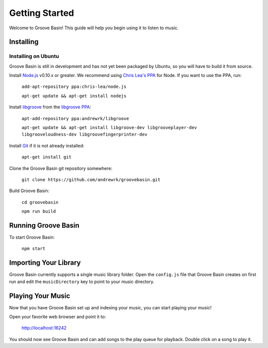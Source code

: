 Getting Started
===============

Welcome to Groove Basin! This guide will help you begin using it to listen to music.

Installing
----------

Installing on Ubuntu
^^^^^^^^^^^^^^^^^^^^

Groove Basin is still in development and has not yet been packaged by Ubuntu, so you will have to build it from source.

Install `Node.js`_ v0.10.x or greater. We recommend using `Chris Lea's PPA`_ for Node. If you want to use the PPA, run:

  ``add-apt-repository ppa:chris-lea/node.js``

  ``apt-get update && apt-get install nodejs``

.. _Node.js: http://nodejs.org
.. _Chris Lea's PPA: https://launchpad.net/~chris-lea/+archive/node.js/

Install `libgroove`_ from the `libgroove PPA`_:

.. _libgroove: https://github.com/andrewrk/libgroove
.. _libgroove PPA: https://launchpad.net/~andrewrk/+archive/libgroove

  ``apt-add-repository ppa:andrewrk/libgroove``

  ``apt-get update && apt-get install libgroove-dev libgrooveplayer-dev libgrooveloudness-dev libgroovefingerprinter-dev``

Install `Git`_ if it is not already installed:

  ``apt-get install git``

.. _Git: http://git-scm.com/

Clone the Groove Basin git repository somewhere:

  ``git clone https://github.com/andrewrk/groovebasin.git``

Build Groove Basin:

  ``cd groovebasin``

  ``npm run build``

Running Groove Basin
--------------------

To start Groove Basin:

  ``npm start``

Importing Your Library
----------------------

Groove Basin currently supports a single music library folder. Open the ``config.js`` file that Groove Basin creates on first run and edit the ``musicDirectory`` key to point to your music directory.

Playing Your Music
------------------

Now that you have Groove Basin set up and indexing your music, you can start playing your music!

Open your favorite web browser and point it to:

        http://localhost:16242

You should now see Groove Basin and can add songs to the play queue for playback. Double click on a song to play it.
